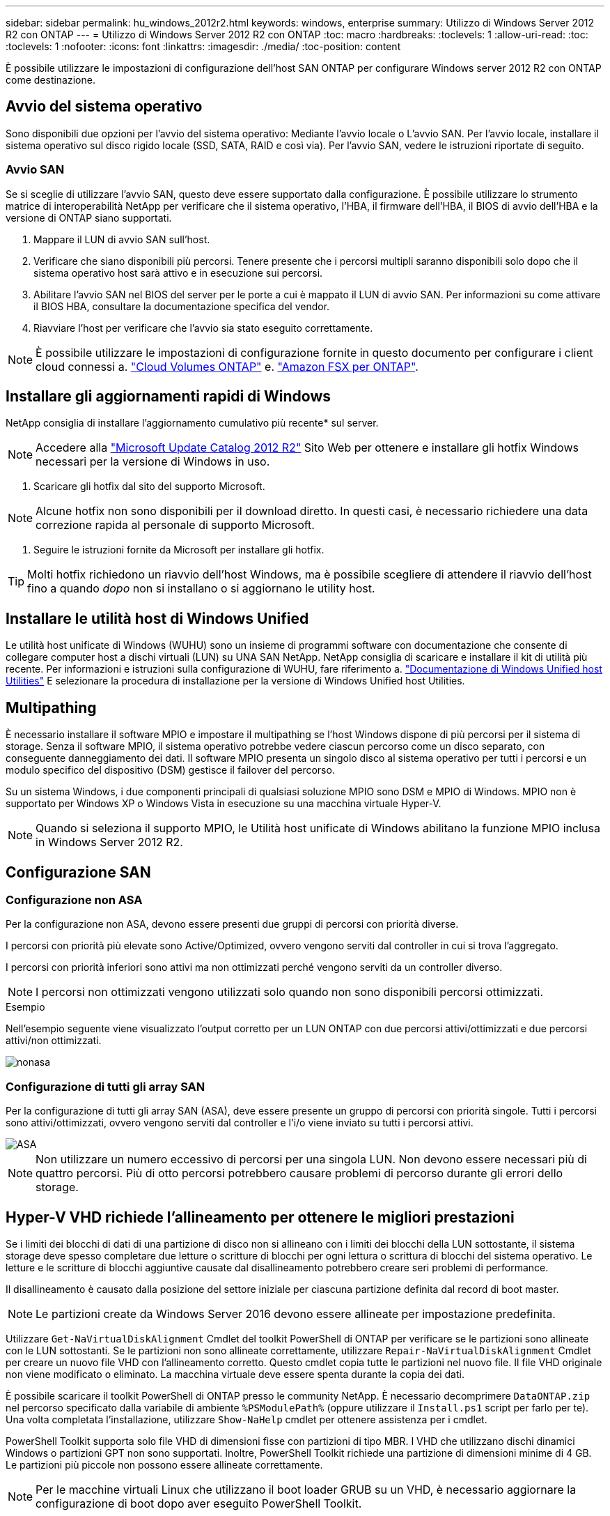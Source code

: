 ---
sidebar: sidebar 
permalink: hu_windows_2012r2.html 
keywords: windows, enterprise 
summary: Utilizzo di Windows Server 2012 R2 con ONTAP 
---
= Utilizzo di Windows Server 2012 R2 con ONTAP
:toc: macro
:hardbreaks:
:toclevels: 1
:allow-uri-read: 
:toc: 
:toclevels: 1
:nofooter: 
:icons: font
:linkattrs: 
:imagesdir: ./media/
:toc-position: content


[role="lead"]
È possibile utilizzare le impostazioni di configurazione dell'host SAN ONTAP per configurare Windows server 2012 R2 con ONTAP come destinazione.



== Avvio del sistema operativo

Sono disponibili due opzioni per l'avvio del sistema operativo: Mediante l'avvio locale o L'avvio SAN. Per l'avvio locale, installare il sistema operativo sul disco rigido locale (SSD, SATA, RAID e così via). Per l'avvio SAN, vedere le istruzioni riportate di seguito.



=== Avvio SAN

Se si sceglie di utilizzare l'avvio SAN, questo deve essere supportato dalla configurazione. È possibile utilizzare lo strumento matrice di interoperabilità NetApp per verificare che il sistema operativo, l'HBA, il firmware dell'HBA, il BIOS di avvio dell'HBA e la versione di ONTAP siano supportati.

. Mappare il LUN di avvio SAN sull'host.
. Verificare che siano disponibili più percorsi. Tenere presente che i percorsi multipli saranno disponibili solo dopo che il sistema operativo host sarà attivo e in esecuzione sui percorsi.
. Abilitare l'avvio SAN nel BIOS del server per le porte a cui è mappato il LUN di avvio SAN. Per informazioni su come attivare il BIOS HBA, consultare la documentazione specifica del vendor.
. Riavviare l'host per verificare che l'avvio sia stato eseguito correttamente.



NOTE: È possibile utilizzare le impostazioni di configurazione fornite in questo documento per configurare i client cloud connessi a. link:https://docs.netapp.com/us-en/cloud-manager-cloud-volumes-ontap/index.html["Cloud Volumes ONTAP"^] e. link:https://docs.netapp.com/us-en/cloud-manager-fsx-ontap/index.html["Amazon FSX per ONTAP"^].



== Installare gli aggiornamenti rapidi di Windows

NetApp consiglia di installare l'aggiornamento cumulativo più recente* sul server.


NOTE: Accedere alla link:https://www.catalog.update.microsoft.com/Search.aspx?q=Update+Windows+Server+2012_R2["Microsoft Update Catalog 2012 R2"^] Sito Web per ottenere e installare gli hotfix Windows necessari per la versione di Windows in uso.

. Scaricare gli hotfix dal sito del supporto Microsoft.



NOTE: Alcune hotfix non sono disponibili per il download diretto. In questi casi, è necessario richiedere una data correzione rapida al personale di supporto Microsoft.

. Seguire le istruzioni fornite da Microsoft per installare gli hotfix.



TIP: Molti hotfix richiedono un riavvio dell'host Windows, ma è possibile scegliere di attendere il riavvio dell'host fino a quando _dopo_ non si installano o si aggiornano le utility host.



== Installare le utilità host di Windows Unified

Le utilità host unificate di Windows (WUHU) sono un insieme di programmi software con documentazione che consente di collegare computer host a dischi virtuali (LUN) su UNA SAN NetApp. NetApp consiglia di scaricare e installare il kit di utilità più recente. Per informazioni e istruzioni sulla configurazione di WUHU, fare riferimento a. link:https://docs.netapp.com/us-en/ontap-sanhost/hu_wuhu_71_rn.html["Documentazione di Windows Unified host Utilities"] E selezionare la procedura di installazione per la versione di Windows Unified host Utilities.



== Multipathing

È necessario installare il software MPIO e impostare il multipathing se l'host Windows dispone di più percorsi per il sistema di storage. Senza il software MPIO, il sistema operativo potrebbe vedere ciascun percorso come un disco separato, con conseguente danneggiamento dei dati. Il software MPIO presenta un singolo disco al sistema operativo per tutti i percorsi e un modulo specifico del dispositivo (DSM) gestisce il failover del percorso.

Su un sistema Windows, i due componenti principali di qualsiasi soluzione MPIO sono DSM e MPIO di Windows. MPIO non è supportato per Windows XP o Windows Vista in esecuzione su una macchina virtuale Hyper-V.


NOTE: Quando si seleziona il supporto MPIO, le Utilità host unificate di Windows abilitano la funzione MPIO inclusa in Windows Server 2012 R2.



== Configurazione SAN



=== Configurazione non ASA

Per la configurazione non ASA, devono essere presenti due gruppi di percorsi con priorità diverse.

I percorsi con priorità più elevate sono Active/Optimized, ovvero vengono serviti dal controller in cui si trova l'aggregato.

I percorsi con priorità inferiori sono attivi ma non ottimizzati perché vengono serviti da un controller diverso.


NOTE: I percorsi non ottimizzati vengono utilizzati solo quando non sono disponibili percorsi ottimizzati.

.Esempio
Nell'esempio seguente viene visualizzato l'output corretto per un LUN ONTAP con due percorsi attivi/ottimizzati e due percorsi attivi/non ottimizzati.

image::nonasa.png[nonasa]



=== Configurazione di tutti gli array SAN

Per la configurazione di tutti gli array SAN (ASA), deve essere presente un gruppo di percorsi con priorità singole. Tutti i percorsi sono attivi/ottimizzati, ovvero vengono serviti dal controller e l'i/o viene inviato su tutti i percorsi attivi.

image::asa.png[ASA]


NOTE: Non utilizzare un numero eccessivo di percorsi per una singola LUN. Non devono essere necessari più di quattro percorsi. Più di otto percorsi potrebbero causare problemi di percorso durante gli errori dello storage.



== Hyper-V VHD richiede l'allineamento per ottenere le migliori prestazioni

Se i limiti dei blocchi di dati di una partizione di disco non si allineano con i limiti dei blocchi della LUN sottostante, il sistema storage deve spesso completare due letture o scritture di blocchi per ogni lettura o scrittura di blocchi del sistema operativo. Le letture e le scritture di blocchi aggiuntive causate dal disallineamento potrebbero creare seri problemi di performance.

Il disallineamento è causato dalla posizione del settore iniziale per ciascuna partizione definita dal record di boot master.


NOTE: Le partizioni create da Windows Server 2016 devono essere allineate per impostazione predefinita.

Utilizzare `Get-NaVirtualDiskAlignment` Cmdlet del toolkit PowerShell di ONTAP per verificare se le partizioni sono allineate con le LUN sottostanti. Se le partizioni non sono allineate correttamente, utilizzare `Repair-NaVirtualDiskAlignment` Cmdlet per creare un nuovo file VHD con l'allineamento corretto. Questo cmdlet copia tutte le partizioni nel nuovo file. Il file VHD originale non viene modificato o eliminato. La macchina virtuale deve essere spenta durante la copia dei dati.

È possibile scaricare il toolkit PowerShell di ONTAP presso le community NetApp. È necessario decomprimere `DataONTAP.zip` nel percorso specificato dalla variabile di ambiente `%PSModulePath%` (oppure utilizzare il `Install.ps1` script per farlo per te). Una volta completata l'installazione, utilizzare `Show-NaHelp` cmdlet per ottenere assistenza per i cmdlet.

PowerShell Toolkit supporta solo file VHD di dimensioni fisse con partizioni di tipo MBR. I VHD che utilizzano dischi dinamici Windows o partizioni GPT non sono supportati. Inoltre, PowerShell Toolkit richiede una partizione di dimensioni minime di 4 GB. Le partizioni più piccole non possono essere allineate correttamente.


NOTE: Per le macchine virtuali Linux che utilizzano il boot loader GRUB su un VHD, è necessario aggiornare la configurazione di boot dopo aver eseguito PowerShell Toolkit.



=== Reinstallare GRUB per i guest Linux dopo aver corretto l'allineamento di MBR con PowerShell Toolkit

Dopo l'esecuzione `mbralign` Sui dischi per la correzione dell'allineamento MBR con PowerShell Toolkit sui sistemi operativi guest Linux che utilizzano GRUB boot loader, è necessario reinstallare GRUB per garantire che il sistema operativo guest venga avviato correttamente.

Il cmdlet PowerShell Toolkit è stato completato sul file VHD per la macchina virtuale. Questo argomento riguarda solo i sistemi operativi guest Linux che utilizzano il boot loader GRUB e. `SystemRescueCd`.

. Montare l'immagine ISO del disco 1 dei CD di installazione per la versione corretta di Linux per la macchina virtuale.
. Aprire la console della macchina virtuale in Hyper-V Manager.
. Se la macchina virtuale è in esecuzione e si blocca nella schermata di GRUB, fare clic nell'area di visualizzazione per assicurarsi che sia attiva, quindi fare clic sull'icona della barra degli strumenti *Ctrl-Alt-Delete* per riavviare la macchina virtuale. Se la macchina virtuale non è in esecuzione, avviarla e fare immediatamente clic nell'area di visualizzazione per assicurarsi che sia attiva.
. Non appena viene visualizzata la schermata iniziale del BIOS VMware, premere una volta il tasto *Esc*. Viene visualizzato il menu di avvio.
. Dal menu di boot, selezionare *CD-ROM*.
. Nella schermata di avvio di Linux, immettere: `linux rescue`
. Prendere le impostazioni predefinite per Anaconda (le schermate di configurazione blu/rosse). La rete è opzionale.
. Avviare GRUB immettendo: `grub`
. Se in questa macchina virtuale è presente un solo disco virtuale o se sono presenti più dischi, ma il primo è il disco di avvio, eseguire i seguenti comandi GRUB:


[listing]
----
root (hd0,0)
setup (hd0)
quit
----
Se nella macchina virtuale sono presenti più dischi virtuali e il disco di boot non è il primo disco, o si sta correggendo GRUB eseguendo l'avvio dal VHD di backup disallineato, immettere il seguente comando per identificare il disco di boot:

[listing]
----
find /boot/grub/stage1
----
Quindi eseguire i seguenti comandi:

[listing]
----
root (boot_disk,0)
setup (boot_disk)
quit
----

NOTE: Notare che `boot_disk`, sopra, è un segnaposto per l'identificativo effettivo del disco di boot.

. Premere *Ctrl-D* per disconnettersi.


Linux rescue si spegne e poi si riavvia.



== Impostazioni consigliate

Nei sistemi che utilizzano FC, sono necessari i seguenti valori di timeout per gli HBA FC Emulex e QLogic quando si seleziona MPIO.

Per HBA Fibre Channel Emulex:

[cols="2*"]
|===
| Tipo di proprietà | Valore della proprietà 


| LinkTimeOut | 1 


| NodeTimeOut | 10 
|===
Per gli HBA Fibre Channel QLogic:

[cols="2*"]
|===
| Tipo di proprietà | Valore della proprietà 


| LinkDownTimeOut | 1 


| PortDownRetryCount | 10 
|===

NOTE: Windows Unified host Utility imposta questi valori. Per informazioni dettagliate sulle impostazioni consigliate, fare riferimento a. link:https://docs.netapp.com/us-en/ontap-sanhost/hu_wuhu_71_rn.html["Documentazione di Windows host Utilities"] E selezionare la procedura di installazione per la versione di Windows Unified host Utilities.



== Problemi noti

Non esistono problemi noti per Windows Server 2012 R2 con ONTAP.
